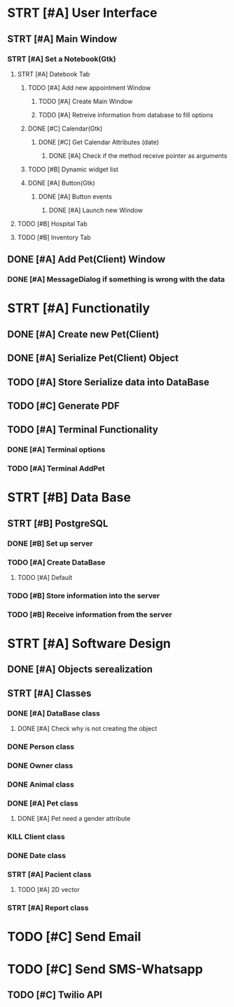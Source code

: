 # Tyra TODO list

* STRT [#A] User Interface
** STRT [#A] Main Window
*** STRT [#A] Set a Notebook(Gtk)
**** STRT [#A] Datebook Tab
***** TODO [#A] Add new appointment Window
****** TODO [#A] Create Main Window
****** TODO [#A] Retreive information from database to fill options
***** DONE [#C] Calendar(Gtk)
****** DONE [#C] Get Calendar Attributes (date)
******* DONE [#A] Check if the method receive pointer as arguments
***** TODO [#B] Dynamic widget list
***** DONE [#A] Button(Gtk)
****** DONE [#A] Button events
******* DONE [#A] Launch new Window
**** TODO [#B] Hospital Tab
**** TODO [#B] Inventory Tab
** DONE [#A] Add Pet(Client) Window
*** DONE [#A] MessageDialog if something is wrong with the data
* STRT [#A] Functionatily
** DONE [#A] Create new Pet(Client)
** DONE [#A] Serialize Pet(Client) Object
** TODO [#A] Store Serialize data into DataBase
** TODO [#C] Generate PDF
** TODO [#A] Terminal Functionality
*** DONE [#A] Terminal options
*** TODO [#A] Terminal AddPet
* STRT [#B] Data Base
** STRT [#B] PostgreSQL
*** DONE [#B] Set up server
*** TODO [#A] Create DataBase
**** TODO [#A] Default
*** TODO [#B] Store information into the server
*** TODO [#B] Receive information from the server
* STRT [#A] Software Design
** DONE [#A] Objects serealization
** STRT [#A] Classes
*** DONE [#A] DataBase class
**** DONE [#A] Check why is not creating the object
*** DONE Person class
*** DONE Owner class
*** DONE Animal class
*** DONE [#A] Pet class
**** DONE [#A] Pet need a gender attribute
*** KILL Client class
*** DONE Date class
*** STRT [#A] Pacient class
**** TODO [#A] 2D vector
*** STRT [#A] Report class
* TODO [#C] Send Email
* TODO [#C] Send SMS-Whatsapp
** TODO [#C] Twilio API
